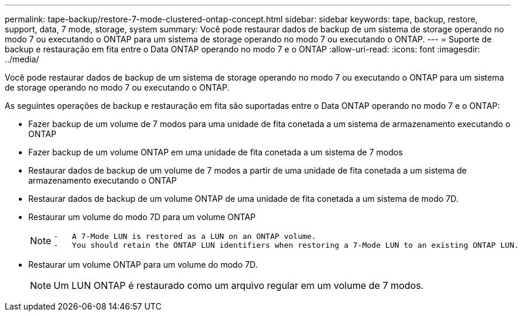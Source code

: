 ---
permalink: tape-backup/restore-7-mode-clustered-ontap-concept.html 
sidebar: sidebar 
keywords: tape, backup, restore, support, data, 7 mode, storage, system 
summary: Você pode restaurar dados de backup de um sistema de storage operando no modo 7 ou executando o ONTAP para um sistema de storage operando no modo 7 ou executando o ONTAP. 
---
= Suporte de backup e restauração em fita entre o Data ONTAP operando no modo 7 e o ONTAP
:allow-uri-read: 
:icons: font
:imagesdir: ../media/


[role="lead"]
Você pode restaurar dados de backup de um sistema de storage operando no modo 7 ou executando o ONTAP para um sistema de storage operando no modo 7 ou executando o ONTAP.

As seguintes operações de backup e restauração em fita são suportadas entre o Data ONTAP operando no modo 7 e o ONTAP:

* Fazer backup de um volume de 7 modos para uma unidade de fita conetada a um sistema de armazenamento executando o ONTAP
* Fazer backup de um volume ONTAP em uma unidade de fita conetada a um sistema de 7 modos
* Restaurar dados de backup de um volume de 7 modos a partir de uma unidade de fita conetada a um sistema de armazenamento executando o ONTAP
* Restaurar dados de backup de um volume ONTAP de uma unidade de fita conetada a um sistema de modo 7D.
* Restaurar um volume do modo 7D para um volume ONTAP
+
[NOTE]
====
....
-   A 7-Mode LUN is restored as a LUN on an ONTAP volume.
-   You should retain the ONTAP LUN identifiers when restoring a 7-Mode LUN to an existing ONTAP LUN.
....
====
* Restaurar um volume ONTAP para um volume do modo 7D.
+
[NOTE]
====
Um LUN ONTAP é restaurado como um arquivo regular em um volume de 7 modos.

====

